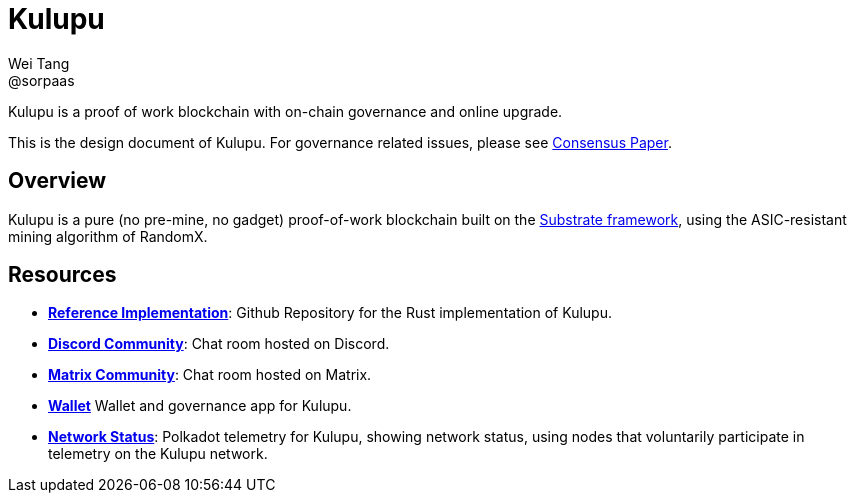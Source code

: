 = Kulupu
Wei Tang <@sorpaas>
:license: CC-BY-SA-4.0
:license-code: Apache-2.0

[meta="description"]
Kulupu is a proof of work blockchain with on-chain governance and
online upgrade.

This is the design document of Kulupu. For governance related issues,
please see link:https://consensus.corepaper.org/wiki/Kulupu[Consensus
Paper].

== Overview

Kulupu is a pure (no pre-mine, no gadget) proof-of-work blockchain
built on the link:https://github.com/paritytech/substrate[Substrate
framework], using the ASIC-resistant mining algorithm of RandomX.

== Resources

* *link:https://github.com/kulupu/kulupu[Reference Implementation]*:
  Github Repository for the Rust implementation of Kulupu.
* *link:https://discord.gg/DZbg4rZ[Discord Community]*: Chat room
  hosted on Discord.
* *link:https://riot.im/app/#/room/#kulupu:matrix.org[Matrix
  Community]*: Chat room hosted on Matrix.
* *link:https://polkadot.js.org/apps[Wallet]* Wallet and governance
   app for Kulupu.
* *link:https://telemetry.polkadot.io/#list/Kulupu[Network Status]*:
  Polkadot telemetry for Kulupu, showing network status, using nodes
  that voluntarily participate in telemetry on the Kulupu network.
